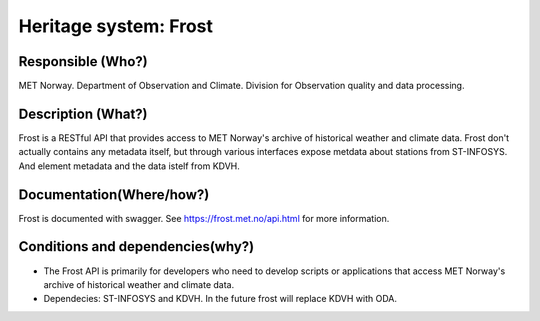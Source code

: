 Heritage system: Frost
""""""""""""""""""""""

.. Insert the name of the heritage metadata system in the above heading. No   
   other text should go under
   this heading.


Responsible (Who?)
==================

.. Required. Who is responsible for this heritage system. This can be a 
   group, a role or an administrative unit. Try to avoid linking to specific  
   persons.

MET Norway. Department of Observation and Climate. Division for Observation quality and data processing.

Description (What?)
===================

.. Required. Short description of the system: 
   - what types of metadata is stored in this system.
   - how is the metadata stored
   - formats/language

Frost is a RESTful API that provides access to MET Norway's archive of historical weather and climate data.
Frost don't actually contains any metadata itself, but through various interfaces expose metdata about stations from ST-INFOSYS. And element metadata and the data istelf from KDVH.

Documentation(Where/how?)
=========================

.. Required. Links to system dokumentation as comments, mark links that are 
   only available for internal users

Frost is documented with swagger. See https://frost.met.no/api.html for more information.

Conditions and dependencies(why?)
=================================

.. Required. Please add a short paragraph explaining in words why the system is as it is

.. Which users needs are this system ment to cover? 
   Are there specific choices that has been made which sets important limitations to the system? 
   Current dependencies: list of other systems (internal/external) currently connected to this system

* The Frost API is primarily for developers who need to develop scripts or applications that access MET Norway's archive of historical weather and climate data.
* Dependecies: ST-INFOSYS and KDVH. In the future frost will replace KDVH with ODA.
